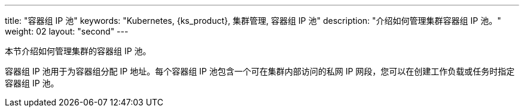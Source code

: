 ---
title: "容器组 IP 池"
keywords: "Kubernetes, {ks_product}, 集群管理, 容器组 IP 池"
description: "介绍如何管理集群容器组 IP 池。"
weight: 02
layout: "second"
---


本节介绍如何管理集群的容器组 IP 池。

容器组 IP 池用于为容器组分配 IP 地址。每个容器组 IP 池包含一个可在集群内部访问的私网 IP 网段，您可以在创建工作负载或任务时指定容器组 IP 池。
